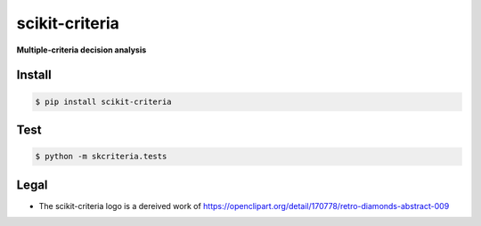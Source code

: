 scikit-criteria
===============

**Multiple-criteria decision analysis**

Install
-------

.. code-block:: bash

    $ pip install scikit-criteria


Test
----

.. code-block:: bash

    $ python -m skcriteria.tests


Legal
-----

- The scikit-criteria logo is a dereived work of
  https://openclipart.org/detail/170778/retro-diamonds-abstract-009


